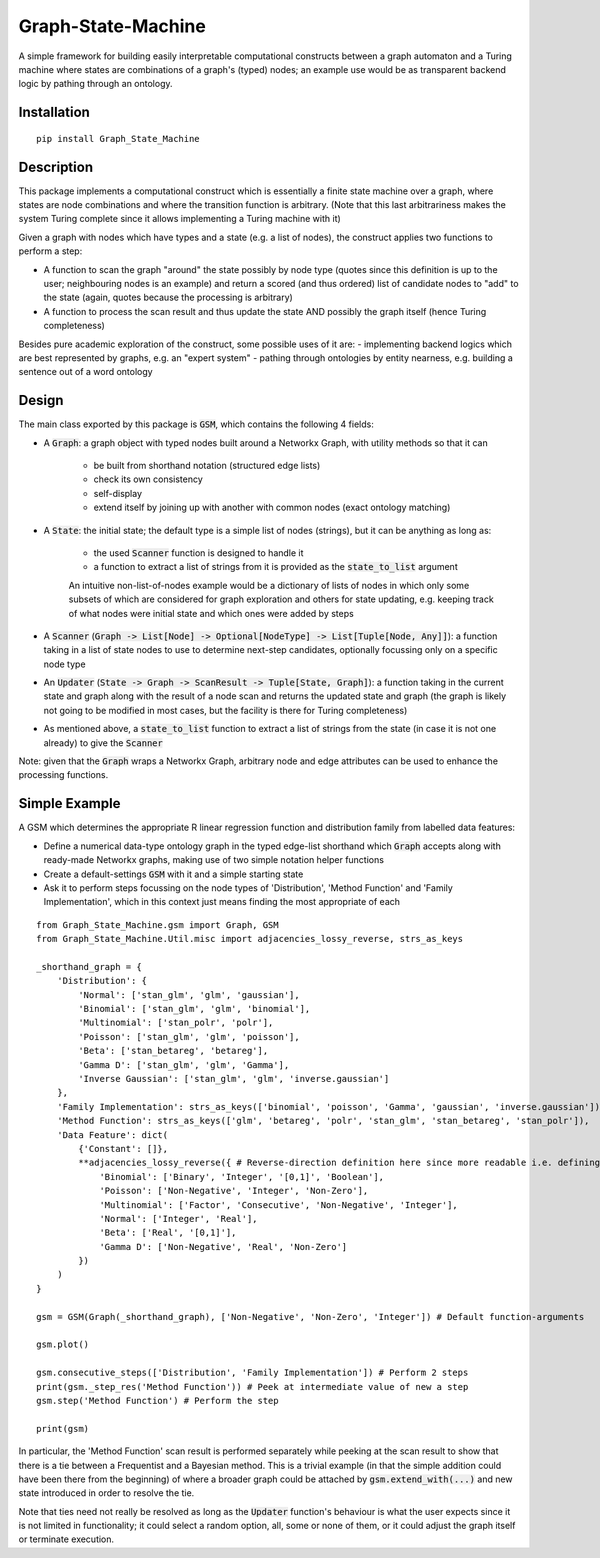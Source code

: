 Graph-State-Machine
===================

.. image:: https://img.shields.io/pypi/v/Graph-State-Machine.svg
    :target: https://pypi.python.org/pypi/Graph-State-Machine/
    :alt: Latest PyPI version

.. image:: https://img.shields.io/pypi/pyversions/Graph-State-Machine.svg
    :target: https://pypi.python.org/pypi/Graph-State-Machine/
    :alt: Python Versions

.. image:: https://github.com/T-Flet/Graph-State-Machine/workflows/Python%20package/badge.svg
    :target: https://github.com/T-Flet/Graph-State-Machine/actions?query=workflow%3A%22Python+package%22
    :alt: Build

.. image:: https://img.shields.io/pypi/l/Graph-State-Machine.svg
    :target: https://github.com/T-Flet/Graph-State-Machine/blob/master/LICENSE
    :alt: License


A simple framework for building easily interpretable computational constructs between a graph automaton and a Turing machine where states are combinations of a graph's (typed) nodes; an example use would be as transparent backend logic by pathing through an ontology.


Installation
------------
::

    pip install Graph_State_Machine



Description
-----------

This package implements a computational construct which is essentially a finite state machine over a graph, where states are node combinations and where the transition function is arbitrary.
(Note that this last arbitrariness makes the system Turing complete since it allows implementing a Turing machine with it)

Given a graph with nodes which have types and a state (e.g. a list of nodes), the construct applies two functions to perform a step:

- A function to scan the graph "around" the state possibly by node type (quotes since this definition is up to the user; neighbouring nodes is an example) and return a scored (and thus ordered) list of candidate nodes to "add" to the state (again, quotes because the processing is arbitrary)
- A function to process the scan result and thus update the state AND possibly the graph itself (hence Turing completeness)

Besides pure academic exploration of the construct, some possible uses of it are:
- implementing backend logics which are best represented by graphs, e.g. an "expert system"
- pathing through ontologies by entity nearness, e.g. building a sentence out of a word ontology


Design
------

The main class exported by this package is :code:`GSM`, which contains the following 4 fields:

- A :code:`Graph`: a graph object with typed nodes built around a Networkx Graph, with utility methods so that it can

        - be built from shorthand notation (structured edge lists)
        - check its own consistency
        - self-display
        - extend itself by joining up with another with common nodes (exact ontology matching)
- A :code:`State`: the initial state; the default type is a simple list of nodes (strings), but it can be anything as long as:

    - the used :code:`Scanner` function is designed to handle it
    - a function to extract a list of strings from it is provided as the :code:`state_to_list` argument

    An intuitive non-list-of-nodes example would be a dictionary of lists of nodes in which only some subsets of which are considered for graph exploration and others for state updating, e.g. keeping track of what nodes were initial state and which ones were added by steps
- A :code:`Scanner` (:code:`Graph -> List[Node] -> Optional[NodeType] -> List[Tuple[Node, Any]]`): a function taking in a list of state nodes to use to determine next-step candidates, optionally focussing only on a specific node type
- An :code:`Updater` (:code:`State -> Graph -> ScanResult -> Tuple[State, Graph]`): a function taking in the current state and graph along with the result of a node scan and returns the updated state and graph (the graph is likely not going to be modified in most cases, but the facility is there for Turing completeness)
- As mentioned above, a :code:`state_to_list` function to extract a list of strings from the state (in case it is not one already) to give the :code:`Scanner`

Note: given that the :code:`Graph` wraps a Networkx Graph, arbitrary node and edge attributes can be used to enhance the processing functions.


Simple Example
--------------
A GSM which determines the appropriate R linear regression function and distribution family from labelled data features:

- Define a numerical data-type ontology graph in the typed edge-list shorthand which :code:`Graph` accepts along with ready-made Networkx graphs, making use of two simple notation helper functions
- Create a default-settings :code:`GSM` with it and a simple starting state
- Ask it to perform steps focussing on the node types of 'Distribution', 'Method Function' and 'Family Implementation', which in this context just means finding the most appropriate of each

.. figure:: showcase_graph.png
    :align: center
    :figclass: align-center

::

    from Graph_State_Machine.gsm import Graph, GSM
    from Graph_State_Machine.Util.misc import adjacencies_lossy_reverse, strs_as_keys

    _shorthand_graph = {
        'Distribution': {
            'Normal': ['stan_glm', 'glm', 'gaussian'],
            'Binomial': ['stan_glm', 'glm', 'binomial'],
            'Multinomial': ['stan_polr', 'polr'],
            'Poisson': ['stan_glm', 'glm', 'poisson'],
            'Beta': ['stan_betareg', 'betareg'],
            'Gamma D': ['stan_glm', 'glm', 'Gamma'],
            'Inverse Gaussian': ['stan_glm', 'glm', 'inverse.gaussian']
        },
        'Family Implementation': strs_as_keys(['binomial', 'poisson', 'Gamma', 'gaussian', 'inverse.gaussian']),
        'Method Function': strs_as_keys(['glm', 'betareg', 'polr', 'stan_glm', 'stan_betareg', 'stan_polr']),
        'Data Feature': dict(
            {'Constant': []},
            **adjacencies_lossy_reverse({ # Reverse-direction definition here since more readable i.e. defining the contents of the lists
                'Binomial': ['Binary', 'Integer', '[0,1]', 'Boolean'],
                'Poisson': ['Non-Negative', 'Integer', 'Non-Zero'],
                'Multinomial': ['Factor', 'Consecutive', 'Non-Negative', 'Integer'],
                'Normal': ['Integer', 'Real'],
                'Beta': ['Real', '[0,1]'],
                'Gamma D': ['Non-Negative', 'Real', 'Non-Zero']
            })
        )
    }

    gsm = GSM(Graph(_shorthand_graph), ['Non-Negative', 'Non-Zero', 'Integer']) # Default function-arguments

    gsm.plot()

    gsm.consecutive_steps(['Distribution', 'Family Implementation']) # Perform 2 steps
    print(gsm._step_res('Method Function')) # Peek at intermediate value of new a step
    gsm.step('Method Function') # Perform the step

    print(gsm)


In particular, the 'Method Function' scan result is performed separately while peeking at the scan result to show that there is a tie between a Frequentist and a Bayesian method.
This is a trivial example (in that the simple addition could have been there from the beginning) of where a broader graph could be attached by :code:`gsm.extend_with(...)` and new state introduced in order to resolve the tie.

Note that ties need not really be resolved as long as the :code:`Updater` function's behaviour is what the user expects since it is not limited in functionality; it could select a random option, all, some or none of them, or it could adjust the graph itself or terminate execution.
